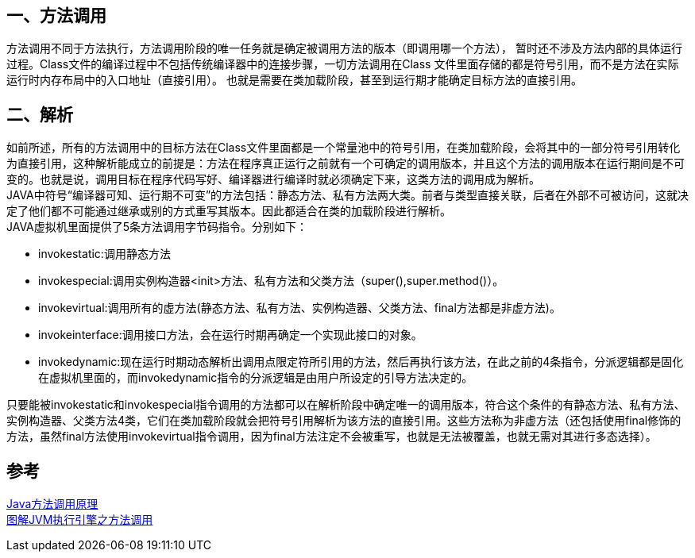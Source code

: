 == 一、方法调用

方法调用不同于方法执行，方法调用阶段的唯一任务就是确定被调用方法的版本（即调用哪一个方法）， 暂时还不涉及方法内部的具体运行过程。Class文件的编译过程中不包括传统编译器中的连接步骤，一切方法调用在Class 文件里面存储的都是符号引用，而不是方法在实际运行时内存布局中的入口地址（直接引用）。 也就是需要在类加载阶段，甚至到运行期才能确定目标方法的直接引用。

== 二、解析

如前所述，所有的方法调用中的目标方法在Class文件里面都是一个常量池中的符号引用，在类加载阶段，会将其中的一部分符号引用转化为直接引用，这种解析能成立的前提是：方法在程序真正运行之前就有一个可确定的调用版本，并且这个方法的调用版本在运行期间是不可变的。也就是说，调用目标在程序代码写好、编译器进行编译时就必须确定下来，这类方法的调用成为解析。 +
JAVA中符号“编译器可知、运行期不可变”的方法包括：静态方法、私有方法两大类。前者与类型直接关联，后者在外部不可被访问，这就决定了他们都不可能通过继承或别的方式重写其版本。因此都适合在类的加载阶段进行解析。 +
JAVA虚拟机里面提供了5条方法调用字节码指令。分别如下：

* invokestatic:调用静态方法
* invokespecial:调用实例构造器<init>方法、私有方法和父类方法（super(),super.method()）。
* invokevirtual:调用所有的虚方法(静态方法、私有方法、实例构造器、父类方法、final方法都是非虚方法)。
* invokeinterface:调用接口方法，会在运行时期再确定一个实现此接口的对象。
* invokedynamic:现在运行时期动态解析出调用点限定符所引用的方法，然后再执行该方法，在此之前的4条指令，分派逻辑都是固化在虚拟机里面的，而invokedynamic指令的分派逻辑是由用户所设定的引导方法决定的。

只要能被invokestatic和invokespecial指令调用的方法都可以在解析阶段中确定唯一的调用版本，符合这个条件的有静态方法、私有方法、实例构造器、父类方法4类，它们在类加载阶段就会把符号引用解析为该方法的直接引用。这些方法称为非虚方法（还包括使用final修饰的方法，虽然final方法使用invokevirtual指令调用，因为final方法注定不会被重写，也就是无法被覆盖，也就无需对其进行多态选择）。

== 参考

[%hardbreaks]
https://zhuanlan.zhihu.com/p/96777345[Java方法调用原理]
https://www.cnblogs.com/chenyangyao/p/5305352.html[图解JVM执行引擎之方法调用]
